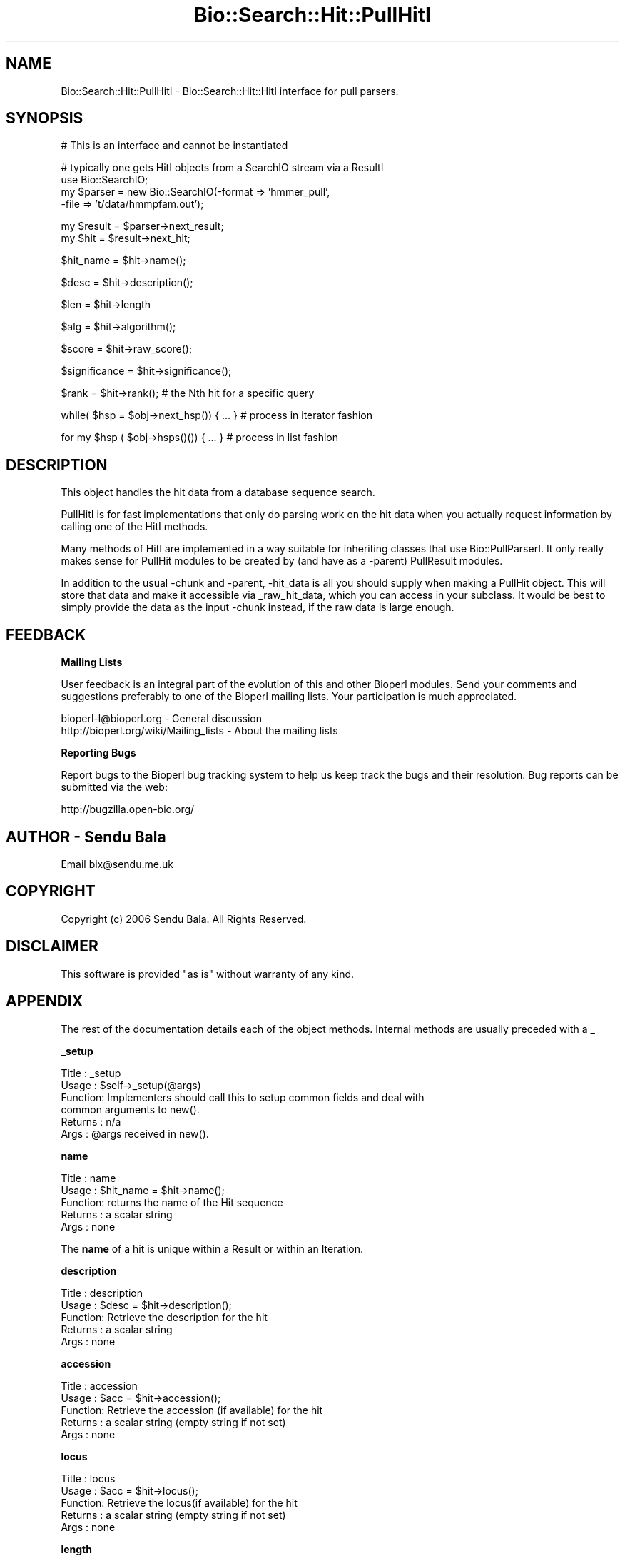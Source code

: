 .\" Automatically generated by Pod::Man v1.37, Pod::Parser v1.32
.\"
.\" Standard preamble:
.\" ========================================================================
.de Sh \" Subsection heading
.br
.if t .Sp
.ne 5
.PP
\fB\\$1\fR
.PP
..
.de Sp \" Vertical space (when we can't use .PP)
.if t .sp .5v
.if n .sp
..
.de Vb \" Begin verbatim text
.ft CW
.nf
.ne \\$1
..
.de Ve \" End verbatim text
.ft R
.fi
..
.\" Set up some character translations and predefined strings.  \*(-- will
.\" give an unbreakable dash, \*(PI will give pi, \*(L" will give a left
.\" double quote, and \*(R" will give a right double quote.  | will give a
.\" real vertical bar.  \*(C+ will give a nicer C++.  Capital omega is used to
.\" do unbreakable dashes and therefore won't be available.  \*(C` and \*(C'
.\" expand to `' in nroff, nothing in troff, for use with C<>.
.tr \(*W-|\(bv\*(Tr
.ds C+ C\v'-.1v'\h'-1p'\s-2+\h'-1p'+\s0\v'.1v'\h'-1p'
.ie n \{\
.    ds -- \(*W-
.    ds PI pi
.    if (\n(.H=4u)&(1m=24u) .ds -- \(*W\h'-12u'\(*W\h'-12u'-\" diablo 10 pitch
.    if (\n(.H=4u)&(1m=20u) .ds -- \(*W\h'-12u'\(*W\h'-8u'-\"  diablo 12 pitch
.    ds L" ""
.    ds R" ""
.    ds C` ""
.    ds C' ""
'br\}
.el\{\
.    ds -- \|\(em\|
.    ds PI \(*p
.    ds L" ``
.    ds R" ''
'br\}
.\"
.\" If the F register is turned on, we'll generate index entries on stderr for
.\" titles (.TH), headers (.SH), subsections (.Sh), items (.Ip), and index
.\" entries marked with X<> in POD.  Of course, you'll have to process the
.\" output yourself in some meaningful fashion.
.if \nF \{\
.    de IX
.    tm Index:\\$1\t\\n%\t"\\$2"
..
.    nr % 0
.    rr F
.\}
.\"
.\" For nroff, turn off justification.  Always turn off hyphenation; it makes
.\" way too many mistakes in technical documents.
.hy 0
.if n .na
.\"
.\" Accent mark definitions (@(#)ms.acc 1.5 88/02/08 SMI; from UCB 4.2).
.\" Fear.  Run.  Save yourself.  No user-serviceable parts.
.    \" fudge factors for nroff and troff
.if n \{\
.    ds #H 0
.    ds #V .8m
.    ds #F .3m
.    ds #[ \f1
.    ds #] \fP
.\}
.if t \{\
.    ds #H ((1u-(\\\\n(.fu%2u))*.13m)
.    ds #V .6m
.    ds #F 0
.    ds #[ \&
.    ds #] \&
.\}
.    \" simple accents for nroff and troff
.if n \{\
.    ds ' \&
.    ds ` \&
.    ds ^ \&
.    ds , \&
.    ds ~ ~
.    ds /
.\}
.if t \{\
.    ds ' \\k:\h'-(\\n(.wu*8/10-\*(#H)'\'\h"|\\n:u"
.    ds ` \\k:\h'-(\\n(.wu*8/10-\*(#H)'\`\h'|\\n:u'
.    ds ^ \\k:\h'-(\\n(.wu*10/11-\*(#H)'^\h'|\\n:u'
.    ds , \\k:\h'-(\\n(.wu*8/10)',\h'|\\n:u'
.    ds ~ \\k:\h'-(\\n(.wu-\*(#H-.1m)'~\h'|\\n:u'
.    ds / \\k:\h'-(\\n(.wu*8/10-\*(#H)'\z\(sl\h'|\\n:u'
.\}
.    \" troff and (daisy-wheel) nroff accents
.ds : \\k:\h'-(\\n(.wu*8/10-\*(#H+.1m+\*(#F)'\v'-\*(#V'\z.\h'.2m+\*(#F'.\h'|\\n:u'\v'\*(#V'
.ds 8 \h'\*(#H'\(*b\h'-\*(#H'
.ds o \\k:\h'-(\\n(.wu+\w'\(de'u-\*(#H)/2u'\v'-.3n'\*(#[\z\(de\v'.3n'\h'|\\n:u'\*(#]
.ds d- \h'\*(#H'\(pd\h'-\w'~'u'\v'-.25m'\f2\(hy\fP\v'.25m'\h'-\*(#H'
.ds D- D\\k:\h'-\w'D'u'\v'-.11m'\z\(hy\v'.11m'\h'|\\n:u'
.ds th \*(#[\v'.3m'\s+1I\s-1\v'-.3m'\h'-(\w'I'u*2/3)'\s-1o\s+1\*(#]
.ds Th \*(#[\s+2I\s-2\h'-\w'I'u*3/5'\v'-.3m'o\v'.3m'\*(#]
.ds ae a\h'-(\w'a'u*4/10)'e
.ds Ae A\h'-(\w'A'u*4/10)'E
.    \" corrections for vroff
.if v .ds ~ \\k:\h'-(\\n(.wu*9/10-\*(#H)'\s-2\u~\d\s+2\h'|\\n:u'
.if v .ds ^ \\k:\h'-(\\n(.wu*10/11-\*(#H)'\v'-.4m'^\v'.4m'\h'|\\n:u'
.    \" for low resolution devices (crt and lpr)
.if \n(.H>23 .if \n(.V>19 \
\{\
.    ds : e
.    ds 8 ss
.    ds o a
.    ds d- d\h'-1'\(ga
.    ds D- D\h'-1'\(hy
.    ds th \o'bp'
.    ds Th \o'LP'
.    ds ae ae
.    ds Ae AE
.\}
.rm #[ #] #H #V #F C
.\" ========================================================================
.\"
.IX Title "Bio::Search::Hit::PullHitI 3"
.TH Bio::Search::Hit::PullHitI 3 "2008-07-07" "perl v5.8.8" "User Contributed Perl Documentation"
.SH "NAME"
Bio::Search::Hit::PullHitI \- Bio::Search::Hit::HitI interface for pull parsers.
.SH "SYNOPSIS"
.IX Header "SYNOPSIS"
.Vb 1
\&        # This is an interface and cannot be instantiated
.Ve
.PP
.Vb 4
\&    # typically one gets HitI objects from a SearchIO stream via a ResultI
\&    use Bio::SearchIO;
\&    my $parser = new Bio::SearchIO(-format => 'hmmer_pull',
\&                                   -file => 't/data/hmmpfam.out');
.Ve
.PP
.Vb 2
\&    my $result = $parser->next_result;
\&    my $hit    = $result->next_hit;
.Ve
.PP
.Vb 1
\&    $hit_name = $hit->name();
.Ve
.PP
.Vb 1
\&    $desc = $hit->description();
.Ve
.PP
.Vb 1
\&    $len = $hit->length
.Ve
.PP
.Vb 1
\&    $alg = $hit->algorithm();
.Ve
.PP
.Vb 1
\&    $score = $hit->raw_score();
.Ve
.PP
.Vb 1
\&    $significance = $hit->significance();
.Ve
.PP
.Vb 1
\&    $rank = $hit->rank(); # the Nth hit for a specific query
.Ve
.PP
.Vb 1
\&    while( $hsp = $obj->next_hsp()) { ... } # process in iterator fashion
.Ve
.PP
.Vb 1
\&    for my $hsp ( $obj->hsps()()) { ... } # process in list fashion
.Ve
.SH "DESCRIPTION"
.IX Header "DESCRIPTION"
This object handles the hit data from a database sequence search.
.PP
PullHitI is for fast implementations that only do parsing work on the hit
data when you actually request information by calling one of the HitI
methods.
.PP
Many methods of HitI are implemented in a way suitable for inheriting classes
that use Bio::PullParserI. It only really makes sense for PullHit modules to be
created by (and have as a \-parent) PullResult modules.
.PP
In addition to the usual \-chunk and \-parent, \-hit_data is all you should supply
when making a PullHit object. This will store that data and make it accessible
via _raw_hit_data, which you can access in your subclass. It would be best to
simply provide the data as the input \-chunk instead, if the raw data is large
enough.
.SH "FEEDBACK"
.IX Header "FEEDBACK"
.Sh "Mailing Lists"
.IX Subsection "Mailing Lists"
User feedback is an integral part of the evolution of this and other
Bioperl modules. Send your comments and suggestions preferably to one
of the Bioperl mailing lists.  Your participation is much appreciated.
.PP
.Vb 2
\&  bioperl-l@bioperl.org                  - General discussion
\&  http://bioperl.org/wiki/Mailing_lists  - About the mailing lists
.Ve
.Sh "Reporting Bugs"
.IX Subsection "Reporting Bugs"
Report bugs to the Bioperl bug tracking system to help us keep track
the bugs and their resolution.  Bug reports can be submitted via the
web:
.PP
.Vb 1
\&  http://bugzilla.open-bio.org/
.Ve
.SH "AUTHOR \- Sendu Bala"
.IX Header "AUTHOR - Sendu Bala"
Email bix@sendu.me.uk
.SH "COPYRIGHT"
.IX Header "COPYRIGHT"
Copyright (c) 2006 Sendu Bala. All Rights Reserved.
.SH "DISCLAIMER"
.IX Header "DISCLAIMER"
This software is provided \*(L"as is\*(R" without warranty of any kind.
.SH "APPENDIX"
.IX Header "APPENDIX"
The rest of the documentation details each of the object
methods. Internal methods are usually preceded with a _
.Sh "_setup"
.IX Subsection "_setup"
.Vb 6
\& Title   : _setup
\& Usage   : $self->_setup(@args)
\& Function: Implementers should call this to setup common fields and deal with
\&           common arguments to new().
\& Returns : n/a
\& Args    : @args received in new().
.Ve
.Sh "name"
.IX Subsection "name"
.Vb 5
\& Title   : name
\& Usage   : $hit_name = $hit->name();
\& Function: returns the name of the Hit sequence
\& Returns : a scalar string
\& Args    : none
.Ve
.PP
The \fBname\fR of a hit is unique within a Result or within an Iteration.
.Sh "description"
.IX Subsection "description"
.Vb 5
\& Title   : description
\& Usage   : $desc = $hit->description();
\& Function: Retrieve the description for the hit
\& Returns : a scalar string
\& Args    : none
.Ve
.Sh "accession"
.IX Subsection "accession"
.Vb 5
\& Title   : accession
\& Usage   : $acc = $hit->accession();
\& Function: Retrieve the accession (if available) for the hit
\& Returns : a scalar string (empty string if not set)
\& Args    : none
.Ve
.Sh "locus"
.IX Subsection "locus"
.Vb 5
\& Title   : locus
\& Usage   : $acc = $hit->locus();
\& Function: Retrieve the locus(if available) for the hit
\& Returns : a scalar string (empty string if not set)
\& Args    : none
.Ve
.Sh "length"
.IX Subsection "length"
.Vb 5
\& Title   : length
\& Usage   : my $len = $hit->length
\& Function: Returns the length of the hit 
\& Returns : integer
\& Args    : none
.Ve
.Sh "algorithm"
.IX Subsection "algorithm"
.Vb 9
\& Title   : algorithm
\& Usage   : $alg = $hit->algorithm();
\& Function: Gets the algorithm specification that was used to obtain the hit
\&           For BLAST, the algorithm denotes what type of sequence was aligned 
\&           against what (BLASTN: dna-dna, BLASTP prt-prt, BLASTX translated 
\&           dna-prt, TBLASTN prt-translated dna, TBLASTX translated 
\&           dna-translated dna).
\& Returns : a scalar string 
\& Args    : none
.Ve
.Sh "raw_score"
.IX Subsection "raw_score"
.Vb 7
\& Title   : raw_score
\& Usage   : $score = $hit->raw_score();
\& Function: Gets the "raw score" generated by the algorithm.  What
\&           this score is exactly will vary from algorithm to algorithm,
\&           returning undef if unavailable.
\& Returns : a scalar value
\& Args    : none
.Ve
.Sh "score"
.IX Subsection "score"
Equivalent to \fIraw_score()\fR
.Sh "significance"
.IX Subsection "significance"
.Vb 8
\& Title   : significance
\& Usage   : $significance = $hit->significance();
\& Function: Used to obtain the E or P value of a hit, i.e. the probability that
\&           this particular hit was obtained purely by random chance.  If
\&           information is not available (nor calculatable from other
\&           information sources), return undef.
\& Returns : a scalar value or undef if unavailable
\& Args    : none
.Ve
.Sh "bits"
.IX Subsection "bits"
.Vb 6
\& Usage     : $hit_object->bits();
\& Purpose   : Gets the bit score of the best HSP for the current hit.
\& Example   : $bits = $hit_object->bits();
\& Returns   : Integer or double for FASTA reports
\& Argument  : n/a
\& Comments  : For BLAST1, the non-bit score is listed in the summary line.
.Ve
.PP
See Also   : \fIscore()\fR
.Sh "next_hsp"
.IX Subsection "next_hsp"
.Vb 6
\& Title    : next_hsp
\& Usage    : while( $hsp = $obj->next_hsp()) { ... }
\& Function : Returns the next available High Scoring Pair
\& Example  : 
\& Returns  : L<Bio::Search::HSP::HSPI> object or null if finished
\& Args     : none
.Ve
.Sh "hsps"
.IX Subsection "hsps"
.Vb 10
\& Usage     : $hit_object->hsps();
\& Purpose   : Get a list containing all HSP objects.
\&           : Get the numbers of HSPs for the current hit.
\& Example   : @hsps = $hit_object->hsps();
\&           : $num  = $hit_object->hsps();  # alternatively, use num_hsps()
\& Returns   : Array context : list of L<Bio::Search::HSP::BlastHSP> objects.
\&           : Scalar context: integer (number of HSPs).
\&           :                 (Equivalent to num_hsps()).
\& Argument  : n/a. Relies on wantarray
\& Throws    : Exception if the HSPs have not been collected.
.Ve
.PP
See Also   : \fIhsp()\fR, \fInum_hsps()\fR
.Sh "num_hsps"
.IX Subsection "num_hsps"
.Vb 6
\& Usage     : $hit_object->num_hsps();
\& Purpose   : Get the number of HSPs for the present Blast hit.
\& Example   : $nhsps = $hit_object->num_hsps();
\& Returns   : Integer
\& Argument  : n/a
\& Throws    : Exception if the HSPs have not been collected.
.Ve
.PP
See Also   : \fIhsps()\fR
.Sh "seq_inds"
.IX Subsection "seq_inds"
.Vb 21
\& Usage     : $hit->seq_inds( seq_type, class, collapse );
\& Purpose   : Get a list of residue positions (indices) across all HSPs
\&           : for identical or conserved residues in the query or sbjct sequence.
\& Example   : @s_ind = $hit->seq_inds('query', 'identical');
\&           : @h_ind = $hit->seq_inds('hit', 'conserved');
\&           : @h_ind = $hit->seq_inds('hit', 'conserved', 1);
\& Returns   : Array of integers 
\&           : May include ranges if collapse is non-zero.
\& Argument  : [0] seq_type  = 'query' or 'hit' or 'sbjct'  (default = 'query')
\&           :                 ('sbjct' is synonymous with 'hit')
\&           : [1] class = 'identical' or 'conserved' or 'nomatch' or 'gap'
\&                   :         (default = 'identical')
\&           :         (can be shortened to 'id' or 'cons')
\&                   :         Note that 'conserved' includes identical unless you use
\&                   :         'conserved-not-identical'
\&           : [2] collapse = boolean, if non-zero, consecutive positions are
\&           :             merged using a range notation, e.g.,
\&           :             "1 2 3 4 5 7 9 10 11" collapses to "1-5 7 9-11". This
\&           :             is useful for  consolidating long lists. Default = no
\&           :             collapse.
\& Throws    : n/a.
.Ve
.PP
See Also   : \fIBio::Search::HSP::HSPI::seq_inds()\fR
.Sh "rewind"
.IX Subsection "rewind"
.Vb 5
\& Title   : rewind
\& Usage   : $hit->rewind;
\& Function: Allow one to reset the HSP iterator to the beginning if possible
\& Returns : none
\& Args    : none
.Ve
.Sh "overlap"
.IX Subsection "overlap"
.Vb 10
\& Usage     : $hit_object->overlap( [integer] );
\& Purpose   : Gets/Sets the allowable amount overlap between different HSP
\&             sequences.
\& Example   : $hit_object->overlap(5);
\&           : $overlap = $hit_object->overlap;
\& Returns   : Integer.
\& Argument  : integer.
\& Throws    : n/a
\& Status    : Deprecated
\& Comments  : This value isn't used for anything
.Ve
.Sh "n"
.IX Subsection "n"
.Vb 15
\& Usage     : $hit_object->n();
\& Purpose   : Gets the N number for the current Blast hit.
\&           : This is the number of HSPs in the set which was ascribed
\&           : the lowest P-value (listed on the description line).
\&           : This number is not the same as the total number of HSPs.
\&           : To get the total number of HSPs, use num_hsps().
\& Example   : $n = $hit_object->n();
\& Returns   : Integer
\& Argument  : n/a
\& Throws    : Exception if HSPs have not been set (BLAST2 reports).
\& Comments  : Note that the N parameter is not reported in gapped BLAST2.
\&           : Calling n() on such reports will result in a call to num_hsps().
\&           : The num_hsps() method will count the actual number of
\&           : HSPs in the alignment listing, which may exceed N in
\&           : some cases.
.Ve
.PP
See Also   : \fInum_hsps()\fR
.Sh "p"
.IX Subsection "p"
.Vb 20
\& Usage     : $hit_object->p( [format] );
\& Purpose   : Get the P-value for the best HSP of the given BLAST hit.
\&           : (Note that P-values are not provided with NCBI Blast2 reports).
\& Example   : $p =  $sbjct->p;
\&           : $p =  $sbjct->p('exp');  # get exponent only.
\&           : ($num, $exp) =  $sbjct->p('parts'); # split sci notation into parts
\& Returns   : Float or scientific notation number (the raw P-value, DEFAULT).
\&           : Integer if format == 'exp' (the magnitude of the base 10 exponent).
\&           : 2-element list (float, int) if format == 'parts' and P-value
\&           :                is in scientific notation (See Comments).
\& Argument  : format: string of 'raw' | 'exp' | 'parts'
\&           :    'raw' returns value given in report. Default. (1.2e-34)
\&           :    'exp' returns exponent value only (34)
\&           :    'parts' returns the decimal and exponent as a 
\&           :            2-element list (1.2, -34) (See Comments).
\& Throws    : Warns if no P-value is defined. Uses expect instead.
\& Comments  : Using the 'parts' argument is not recommended since it will not
\&           : work as expected if the P-value is not in scientific notation.
\&           : That is, floats are not converted into sci notation before
\&           : splitting into parts.
.Ve
.PP
See Also   : \fIexpect()\fR, \fIsignif()\fR,
             \fIBio::Search::BlastUtils::get_exponent()\fR
.Sh "hsp"
.IX Subsection "hsp"
.Vb 11
\& Usage     : $hit_object->hsp( [string] );
\& Purpose   : Get a single HSPI object for the present HitI object.
\& Example   : $hspObj  = $hit_object->hsp;  # same as 'best'
\&           : $hspObj  = $hit_object->hsp('best');
\&           : $hspObj  = $hit_object->hsp('worst');
\& Returns   : Object reference for a L<Bio::Search::HSP::HSPI> object.
\& Argument  : String (or no argument).
\&           :   No argument (default) = highest scoring HSP (same as 'best').
\&           :   'best'  = highest scoring HSP.
\&           :   'worst' = lowest scoring HSP.
\& Throws    : Exception if an unrecognized argument is used.
.Ve
.PP
See Also   : \fIhsps()\fR, num_hsps()
.Sh "logical_length"
.IX Subsection "logical_length"
.Vb 14
\& Usage     : $hit_object->logical_length( [seq_type] );
\&           : (mostly intended for internal use).
\& Purpose   : Get the logical length of the hit sequence.
\&           : If the Blast is a TBLASTN or TBLASTX, the returned length 
\&           : is the length of the would-be amino acid sequence (length/3).
\&           : For all other BLAST flavors, this function is the same as length().
\& Example   : $len    = $hit_object->logical_length();
\& Returns   : Integer 
\& Argument  : seq_type = 'query' or 'hit' or 'sbjct' (default = 'query')
\&             ('sbjct' is synonymous with 'hit')
\& Throws    : n/a
\& Comments  : This is important for functions like frac_aligned_query()
\&           : which need to operate in amino acid coordinate space when dealing
\&           : with [T]BLAST[NX] type reports.
.Ve
.PP
See Also   : \fIlength()\fR, \fIfrac_aligned_query()\fR,
             \fIfrac_aligned_hit()\fR
.Sh "rank"
.IX Subsection "rank"
.Vb 6
\& Title   : rank
\& Usage   : $obj->rank($newval)
\& Function: Get/Set the rank of this Hit in the Query search list
\&           i.e. this is the Nth hit for a specific query
\& Returns : value of rank
\& Args    : newvalue (optional)
.Ve
.Sh "each_accession_number"
.IX Subsection "each_accession_number"
.Vb 7
\& Title   : each_accession_number
\& Usage   : $obj->each_accession_number
\& Function: Get each accession number listed in the description of the hit.
\&           If there are no alternatives, then only the primary accession will 
\&           be given (if there is one).
\& Returns : list of all accession numbers in the description
\& Args    : none
.Ve
.Sh "tiled_hsps"
.IX Subsection "tiled_hsps"
.Vb 10
\& Usage     : $hit_object->tiled_hsps( [integer] );
\& Purpose   : Gets/Sets an indicator for whether or not the HSPs in this Hit 
\&           : have been tiled.
\& Example   : $hit_object->tiled_hsps(1);
\&           : if( $hit_object->tiled_hsps ) { # do something }
\& Returns   : Boolean (1 or 0) 
\& Argument  : integer (optional)
\& Throws    : n/a
\& Status    : Deprecated
\& Notes     : This value is not used for anything
.Ve
.Sh "strand"
.IX Subsection "strand"
.Vb 33
\& Usage     : $sbjct->strand( [seq_type] );
\& Purpose   : Gets the strand(s) for the query, sbjct, or both sequences
\&           : in the best HSP of the BlastHit object after HSP tiling.
\&           : Only valid for BLASTN, TBLASTX, BLASTX-query, TBLASTN-hit.
\& Example   : $qstrand = $sbjct->strand('query');
\&           : $sstrand = $sbjct->strand('hit');
\&           : ($qstrand, $sstrand) = $sbjct->strand();
\& Returns   : scalar context: integer '1', '-1', or '0'
\&           : array context without args: list of two strings (queryStrand, sbjctStrand)
\&           : Array context can be "induced" by providing an argument of 'list' or 'array'.
\& Argument  : In scalar context: seq_type = 'query' or 'hit' or 'sbjct' (default = 'query')
\&             ('sbjct' is synonymous with 'hit')
\& Throws    : n/a
\& Comments  : This method requires that all HSPs be tiled. If they have not
\&           : already been tiled, they will be tiled first automatically..
\&           : If you don't want the tiled data, iterate through each HSP
\&           : calling strand() on each (use hsps() to get all HSPs).
\&           :
\&           : Formerly (prior to 10/21/02), this method would return the
\&           : string "-1/1" for hits with HSPs on both strands.
\&           : However, now that strand and frame is properly being accounted
\&           : for during HSP tiling, it makes more sense for strand()
\&           : to return the strand data for the best HSP after tiling.
\&           :
\&           : If you really want to know about hits on opposite strands,
\&           : you should be iterating through the HSPs using methods on the
\&           : HSP objects.
\&           :
\&           : A possible use case where knowing whether a hit has HSPs 
\&           : on both strands would be when filtering via SearchIO for hits with 
\&           : this property. However, in this case it would be better to have a
\&           : dedicated method such as $hit->hsps_on_both_strands(). Similarly
\&           : for frame. This could be provided if there is interest.
.Ve
.PP
See Also   : Bio::Search::HSP::HSPI::strand()
.Sh "frame"
.IX Subsection "frame"
.Vb 11
\& Usage     : $hit_object->frame();
\& Purpose   : Gets the reading frame for the best HSP after HSP tiling.
\&           : This is only valid for BLASTX and TBLASTN/X type reports.
\& Example   : $frame = $hit_object->frame();
\& Returns   : Integer (-2 .. +2)
\& Argument  : n/a
\& Throws    : Exception if HSPs have not been set.
\& Comments  : This method requires that all HSPs be tiled. If they have not
\&           : already been tiled, they will be tiled first automatically..
\&           : If you don't want the tiled data, iterate through each HSP
\&           : calling frame() on each (use hsps() to get all HSPs).
.Ve
.PP
See Also   : \fIhsps()\fR
.Sh "length_aln"
.IX Subsection "length_aln"
.Vb 12
\& Usage     : $hit_object->length_aln( [seq_type] );
\& Purpose   : Get the total length of the aligned region for query or sbjct seq.
\&           : This number will include all HSPs, and excludes gaps.
\& Example   : $len    = $hit_object->length_aln(); # default = query
\&           : $lenAln = $hit_object->length_aln('query');
\& Returns   : Integer 
\& Argument  : seq_Type = 'query' or 'hit' or 'sbjct' (Default = 'query')
\&             ('sbjct' is synonymous with 'hit')
\& Throws    : Exception if the argument is not recognized.
\& Comments  : This method will report the logical length of the alignment,
\&           : meaning that for TBLAST[NX] reports, the length is reported
\&           : using amino acid coordinate space (i.e., nucleotides / 3).
.Ve
.PP
See Also   : \fIlength()\fR, \fIfrac_aligned_query()\fR,
             \fIfrac_aligned_hit()\fR, \fIgaps()\fR,
             \fIBio::Search::SearchUtils::tile_hsps()\fR,
             \fIBio::Search::HSP::BlastHSP::length()\fR
.Sh "gaps"
.IX Subsection "gaps"
.Vb 23
\& Usage     : $hit_object->gaps( [seq_type] );
\& Purpose   : Get the number of gaps in the aligned query, hit, or both sequences.
\&           : Data is summed across all HSPs.
\& Example   : $qgaps = $hit_object->gaps('query');
\&           : $hgaps = $hit_object->gaps('hit');
\&           : $tgaps = $hit_object->gaps();    # default = total (query + hit)
\& Returns   : scalar context: integer
\&           : array context without args: two-element list of integers  
\&           :    (queryGaps, hitGaps)
\&           : Array context can be forced by providing an argument of 'list' or
\&                   : 'array'.
\&           :
\&           : CAUTION: Calling this method within printf or sprintf is arrray
\&                   : context.
\&           : So this function may not give you what you expect. For example:
\&           :          printf "Total gaps: %d", $hit->gaps();
\&           : Actually returns a two-element array, so what gets printed 
\&           : is the number of gaps in the query, not the total
\&           :
\& Argument  : seq_type: 'query' | 'hit' or 'sbjct' | 'total' | 'list'
\&           : (default = 'total') ('sbjct' is synonymous with 'hit')
\& Comments  : If you need data for each HSP, use hsps() and then interate
\&           : through each HSP object.
.Ve
.Sh "matches"
.IX Subsection "matches"
.Vb 18
\& Usage     : $hit_object->matches( [class] );
\& Purpose   : Get the total number of identical or conserved matches 
\&           : (or both) across all HSPs.
\&           : (Note: 'conservative' matches are indicated as 'positives' 
\&           :         in BLAST reports.)
\& Example   : ($id,$cons) = $hit_object->matches(); # no argument
\&           : $id = $hit_object->matches('id');
\&           : $cons = $hit_object->matches('cons'); 
\& Returns   : Integer or a 2-element array of integers 
\& Argument  : [0] class = 'id' | 'cons' OR none.
\&           : [1] seq_type  = 'query' or 'hit' or 'sbjct'  (default = 'query')
\&           :                 ('sbjct' is synonymous with 'hit')
\&           : If no argument is provided, both identical and conservative 
\&           : numbers are returned in a two element list.
\&           : (Other terms can be used to refer to the conservative
\&           :  matches, e.g., 'positive'. All that is checked is whether or
\&           :  not the supplied string starts with 'id'. If not, the 
\&           : conservative matches are returned.)
.Ve
.Sh "start"
.IX Subsection "start"
.Vb 14
\& Usage     : $sbjct->start( [seq_type] );
\& Purpose   : Gets the start coordinate for the query, sbjct, or both sequences
\&           : in the object. If there is more than one HSP, the lowest start
\&           : value of all HSPs is returned.
\& Example   : $qbeg = $sbjct->start('query');
\&           : $sbeg = $sbjct->start('hit');
\&           : ($qbeg, $sbeg) = $sbjct->start();
\& Returns   : scalar context: integer 
\&           : array context without args: list of two integers (queryStart,
\&           : sbjctStart)
\&           : Array context can be "induced" by providing an argument of 'list'
\&           : or 'array'.
\& Argument  : 'query' or 'hit' or 'sbjct' (default = 'query') ('sbjct' is
\&             synonymous with 'hit')
.Ve
.Sh "end"
.IX Subsection "end"
.Vb 14
\& Usage     : $sbjct->end( [seq_type] );
\& Purpose   : Gets the end coordinate for the query, sbjct, or both sequences
\&           : in the object. If there is more than one HSP, the largest end
\&           : value of all HSPs is returned.
\& Example   : $qend = $sbjct->end('query');
\&           : $send = $sbjct->end('hit');
\&           : ($qend, $send) = $sbjct->end();
\& Returns   : scalar context: integer
\&           : array context without args: list of two integers 
\&           : (queryEnd, sbjctEnd)
\&           : Array context can be "induced" by providing an argument 
\&           : of 'list' or 'array'.
\& Argument  : 'query' or 'hit' or 'sbjct' (default = 'query') ('sbjct' is
\&             synonymous with 'hit')
.Ve
.Sh "range"
.IX Subsection "range"
.Vb 9
\& Usage     : $sbjct->range( [seq_type] );
\& Purpose   : Gets the (start, end) coordinates for the query or sbjct sequence
\&           : in the HSP alignment.
\& Example   : ($qbeg, $qend) = $sbjct->range('query');
\&           : ($sbeg, $send) = $sbjct->range('hit');
\& Returns   : Two-element array of integers 
\& Argument  : seq_type = string, 'query' or 'hit' or 'sbjct'  (default = 'query')
\&             ('sbjct' is synonymous with 'hit')
\& Throws    : n/a
.Ve
.PP
See Also   : \fIstart()\fR, \fIend()\fR
.Sh "frac_identical"
.IX Subsection "frac_identical"
.Vb 9
\& Usage     : $hit_object->frac_identical( [seq_type] );
\& Purpose   : Get the overall fraction of identical positions across all HSPs.
\&           : The number refers to only the aligned regions and does not
\&           : account for unaligned regions in between the HSPs, if any.
\& Example   : $frac_iden = $hit_object->frac_identical('query');
\& Returns   : Float (2-decimal precision, e.g., 0.75).
\& Argument  : seq_type: 'query' | 'hit' or 'sbjct' | 'total'
\&           : default = 'query' (but see comments below).
\&           : ('sbjct' is synonymous with 'hit')
.Ve
.Sh "frac_conserved"
.IX Subsection "frac_conserved"
.Vb 9
\& Usage     : $hit_object->frac_conserved( [seq_type] );
\& Purpose   : Get the overall fraction of conserved positions across all HSPs.
\&           : The number refers to only the aligned regions and does not
\&           : account for unaligned regions in between the HSPs, if any.
\& Example   : $frac_cons = $hit_object->frac_conserved('hit');
\& Returns   : Float (2-decimal precision, e.g., 0.75).
\& Argument  : seq_type: 'query' | 'hit' or 'sbjct' | 'total'
\&           : default = 'query' (but see comments below).
\&           : ('sbjct' is synonymous with 'hit')
.Ve
.Sh "frac_aligned_query"
.IX Subsection "frac_aligned_query"
.Vb 9
\& Usage     : $hit_object->frac_aligned_query();
\& Purpose   : Get the fraction of the query sequence which has been aligned
\&           : across all HSPs (not including intervals between non-overlapping
\&           : HSPs).
\& Example   : $frac_alnq = $hit_object->frac_aligned_query();
\& Returns   : Float (2-decimal precision, e.g., 0.75).
\& Argument  : none
\& Comments  : If you need data for each HSP, use hsps() and then interate
\&           : through the HSP objects.
.Ve
.Sh "frac_aligned_hit"
.IX Subsection "frac_aligned_hit"
.Vb 9
\& Usage     : $hit_object->frac_aligned_hit();
\& Purpose   : Get the fraction of the hit (sbjct) sequence which has been aligned
\&           : across all HSPs (not including intervals between non-overlapping
\&           : HSPs).
\& Example   : $frac_alnq = $hit_object->frac_aligned_hit();
\& Returns   : Float (2-decimal precision, e.g., 0.75).
\& Argument  : none
\& Comments  : If you need data for each HSP, use hsps() and then interate
\&           : through the HSP objects.
.Ve
.Sh "num_unaligned_hit"
.IX Subsection "num_unaligned_hit"
.Vb 8
\& Usage     : $hit_object->num_unaligned_hit();
\& Purpose   : Get the number of the unaligned residues in the hit sequence.
\&           : Sums across all all HSPs.
\& Example   : $num_unaln = $hit_object->num_unaligned_hit();
\& Returns   : Integer
\& Argument  : none
\& Comments  : If you need data for each HSP, use hsps() and then interate
\&           : through the HSP objects.
.Ve
.Sh "num_unaligned_query"
.IX Subsection "num_unaligned_query"
.Vb 8
\& Usage     : $hit_object->num_unaligned_query();
\& Purpose   : Get the number of the unaligned residues in the query sequence.
\&           : Sums across all all HSPs.
\& Example   : $num_unaln = $hit_object->num_unaligned_query();
\& Returns   : Integer
\& Argument  : none
\& Comments  : If you need data for each HSP, use hsps() and then interate
\&           : through the HSP objects.
.Ve
